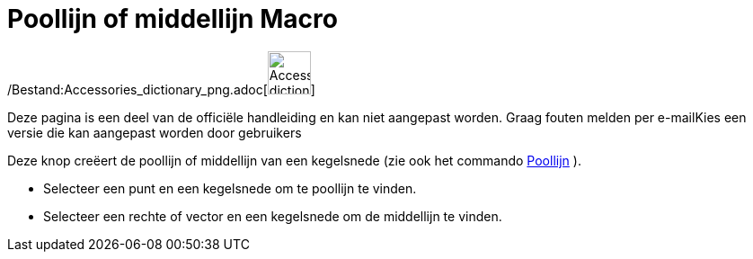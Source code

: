 = Poollijn of middellijn Macro
:page-en: tools/Polar_or_Diameter_Line_Tool
ifdef::env-github[:imagesdir: /nl/modules/ROOT/assets/images]

/Bestand:Accessories_dictionary_png.adoc[image:48px-Accessories_dictionary.png[Accessories
dictionary.png,width=48,height=48]]

Deze pagina is een deel van de officiële handleiding en kan niet aangepast worden. Graag fouten melden per
e-mail[.mw-selflink .selflink]##Kies een versie die kan aangepast worden door gebruikers##

Deze knop creëert de poollijn of middellijn van een kegelsnede (zie ook het commando
xref:/commands/Poollijn.adoc[Poollijn] ).

* Selecteer een punt en een kegelsnede om te poollijn te vinden.
* Selecteer een rechte of vector en een kegelsnede om de middellijn te vinden.
